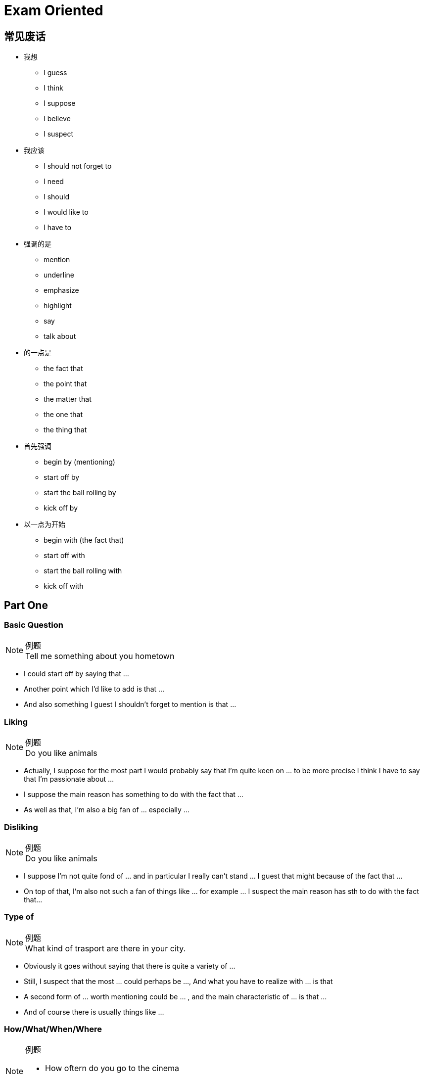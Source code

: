 = Exam Oriented

== 常见废话

* 我想
** I guess
** I think
** I suppose
** I believe
** I suspect

* 我应该
** I should not forget to
** I need
** I should
** I would like to
** I have to

* 强调的是
** mention
** underline
** emphasize
** highlight
** say
** talk about

* 的一点是
** the fact that
** the point that
** the matter that
** the one that
** the thing that

* 首先强调
** begin by (mentioning)
** start off by
** start the ball rolling by
** kick off by

* 以一点为开始
** begin with (the fact that)
** start off with
** start the ball rolling with
** kick off with

== Part One
////////////////////////////////////////////////////////////////////////////
////////////////////////////////////////////////////////////////////////////
=== Basic Question
.例题
[NOTE]
Tell me something about you hometown

* I could start off by saying that ...
* Another point which I'd like to add is that ...
* And also something I guest I shouldn't forget to mention is that ... 



////////////////////////////////////////////////////////////////////////////
////////////////////////////////////////////////////////////////////////////
=== Liking
.例题
[NOTE]
Do you like animals

* Actually, I suppose for the most part I would probably say that I'm quite keen on ... to be more precise I think I have to say that I'm passionate about ...

* I suppose the main reason has something to do with the fact that ...

* As well as that, I'm also a big fan of ... especially ...


////////////////////////////////////////////////////////////////////////////
////////////////////////////////////////////////////////////////////////////
=== Disliking
.例题
[NOTE]
Do you like animals


* I suppose I'm not quite fond of ... and in particular I really can't stand ... I guest that might because of the fact that ...

* On top of that, I'm also not such a fan of things like ... for example ... I suspect the main reason has sth to do with the fact that...


////////////////////////////////////////////////////////////////////////////
////////////////////////////////////////////////////////////////////////////
=== Type of

.例题
[NOTE]
What kind of trasport are there in your city.


* Obviously it goes without saying that there is quite a variety of ...

* Still, I suspect that the most ... could perhaps be ..., And what you have to realize with ... is that

* A second form of ... worth mentioning could be ... , and the main characteristic of ... is that ...

* And of course there is usually things like ...

////////////////////////////////////////////////////////////////////////////
////////////////////////////////////////////////////////////////////////////
=== How/What/When/Where
.例题
[NOTE]
====
* How oftern do you go to the cinema
* Where do you usually buy your clothes.
====

* Well, to be honest, I suppose I should say that it really depends on the exact situation.

* Like for instance, if ... then it's quite possible that I might ...

* Where as in contract, if ... then it's almost certain that I will ... especially



////////////////////////////////////////////////////////////////////////////
////////////////////////////////////////////////////////////////////////////
=== Yes/No
.例题
[NOTE]
Is heath eating important

* Well in actuall fact, if I think about it, I guest in may ways... especially when you consider that...

* Even so, you should also understand that...

* So all in all I guess Imy answer would probablly be both yes and no.


=== Would
.例题
[NOTE]
Would you like to change your name?

If I did something, I would...



////////////////////////////////////////////////////////////////////////////
////////////////////////////////////////////////////////////////////////////
== Part Two
////////////////////////////////////////////////////////////////////////////
////////////////////////////////////////////////////////////////////////////

== 万能句型
* So, I suppose I should start the ball rolling by talking about  ..., I think the one I would like to pick is ...

* Now concerning with the matter of ..., the thing that need to be highlighted here is that...


* Moving forward to the issue of ..., I guess I should underline the fact that ...


* The cut a long story short, as my very last point, with reference to the question of ...


////////////////////////////////////////////////////////////////////////////
////////////////////////////////////////////////////////////////////////////
=== People
.例题 
[NOTE]
Descript a person that have influenced you

* Well, if i think about it , there are actually a number of of person that ...  in the past few decades/years/months that worth mentioning.

* Though, due to the restriction of time, I guess I would like to talk about the one that I am  *conversant* with the most.

* I suppose I should start the ball rolling by firstly talking about ...

* ...

* In my experience, he might be one of  the most wondful/talented/happy/geneous/generous person that I'v ever known.

* For one thing ...

* Besides that, I guess I should not forget to highlight that fact that ...

* And also, I think I would like to add that ...


////////////////////////////////////////////////////////////////////////////
////////////////////////////////////////////////////////////////////////////
=== Experience
.例题 
[NOTE]
Descript a surprise you have

* Well, if i think about it , there are actually a number of of ... that I'v ever had in the past few decades of my life that worth mentioning.

* Though, due to the restriction of time, I guess I would like to talk about the time that ... a few months/years ago.

* If I don't remember it wrong, about serveal weeks before then, ... I was ... 或者 While most of others is ..., I instead decide to ...

* You can imagine (the big smile on my face) 或者 how sad/depressed/miserable/nervous/excited/thrilled/delighted/astonished/content I was when see/witness/expreience/received/finished/accomplished ...

* I suppose 对应第四句(How you Feel, why you think so)